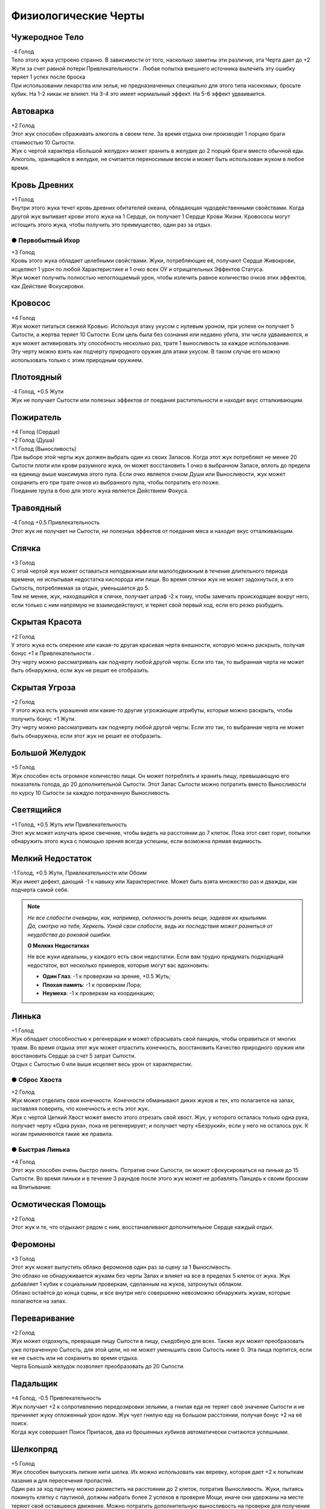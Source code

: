 Физиологические Черты
~~~~~~~~~~~~~~~~~~~~~~

Чужеродное Тело
""""""""""""""""""
| -4 Голод
| Тело этого жука устроено странно. В зависимости от того, насколько заметны эти различия, эта Черта дает до +2 Жути за счет равной потери Привлекательности . Любая попытка внешнего источника вылечить эту ошибку теряет 1 успех после броска
| При использовании лекарства или зелья, не предназначенных специально для этого типа насекомых, бросьте кубик. На 1-2 никак не влияет. На 3-4 это имеет нормальный эффект. На 5-6 эффект удваивается.

Автоварка
""""""""""""""""""
| +2 Голод
| Этот жук способен сбраживать алкоголь в своем теле. За время отдыха они производят 1 порцию браги стоимостью 10 Сытости.
| Жук с чертой характера «Большой желудок» может хранить в желудке до 2 порций браги вместо обычной еды.
| Алкоголь, хранящийся в желудке, не считается переносимым весом и может быть использован жуком в любое время.

Кровь Древних
""""""""""""""""""
| +1 Голод
| Внутри этого жука течет кровь древних обитателей океана, обладающая чудодейственными свойствами. Когда другой жук выпивает крови этого жука на 1 Сердце, он получает 1 Сердце Крови Жизни. Кровососы могут истощить этого жука, чтобы получить это преимущество, один раз за отдых.

● Первобытный Ихор
^^^^^^^^^^^^^^^^^^^^^
| +3 Голод
| Кровь этого жука обладает целебными свойствами. Жуки, потребляющие её, получают Сердце Живокрови, исцеляют 1 урон по любой Характеристике и 1 очко всех ОУ и отрицательных Эффектов Статуса.
| Жук может получить полностью непоглощаемый урон, чтобы излечить равное количество очков этих эффектов, как Действие Фокусировки.

Кровосос
""""""""""""""""""
| +4 Голод
| Жук может питаться свежей Кровью. Используя атаку укусом с нулевым уроном, при успехе он получает 5 Сытости, а жертва теряет 10 Сытости. Если цель была без сознания или недавно убита, эти числа удваиваются, и жук может активировать эту способность несколько раз, тратя 1 выносливость за каждое использование.
| Эту черту можно взять как подчерту природного оружия для атаки укусом. В таком случае его можно использовать только с этим природным оружием.

Плотоядный
""""""""""""""""""
| -4 Голод, +0.5 Жути
| Жук не получает Сытости или полезных эффектов от поедания растительности и находит вкус отталкивающим.

Пожиратель
""""""""""""""""""
| +4 Голод (Сердце)
| +2 Голод (Душа)
| +1 Голод (Выносливость)
| При выборе этой черты жук должен выбрать один из своих Запасов. Когда этот жук потребляет не менее 20 Сытости плоти или крови разумного жука, он может восстановить 1 очко в выбранном Запасе, вплоть до предела на единицу выше максимума этого пула. Если очко является очком Души или Выносливости, жук может сохранить его при трате очков из выбранного пула, чтобы потратить его позже.
| Поедание трупа в бою для этого жука является Действием Фокуса.

Травоядный
""""""""""""""""""
| -4 Голод +0.5 Привлекательность
| Этот жук не получает ни Сытости, ни полезных эффектов от поедания мяса и находит вкус отталкивающим.

Спячка
""""""""""""""""""
| +3 Голод
| С этой чертой жук может оставаться неподвижным или малоподвижным в течение длительного периода времени, не испытывая недостатка кислорода или пищи. Во время спячки жук не может задохнуться, а его Сытость, потребляемая за отдых, уменьшается до 5.
| Тем не менее, жук, находящийся в спячке, получает штраф -2 к тому, чтобы замечать происходящее вокруг него, если только с ним напрямую не взаимодействуют, и теряет свой первый ход, если его резко разбудить.

Скрытая Красота
""""""""""""""""""
| +2 Голод
| У этого жука есть оперение или какая-то другая красивая черта внешности, которую можно раскрыть, получая бонус +1 к Привлекательности .
| Эту черту можно рассматривать как подчерту любой другой черты. Если это так, то выбранная черта не может быть обнаружена, если жук не решит ее отобразить.

Скрытая Угроза
""""""""""""""""""
| +2 Голод
| У этого жука есть украшения или какие-то другие угрожающие атрибуты, которые можно раскрыть, чтобы получить бонус +1 Жути.
| Эту черту можно рассматривать как подчерту любой другой черты. Если это так, то выбранная черта не может быть обнаружена, если этот жук не решит ее отобразить.

Большой Желудок
""""""""""""""""""
| +5 Голод
| Жук способен есть огромное количество пищи. Он может потреблять и хранить пищу, превышающую его показатель голода, до 20 дополнительной Сытости. Этот Запас Сытости можно потратить вместо Выносливости по курсу 10 Сытости за каждую потраченную Выносливость.

Светящийся
""""""""""""""""""
| +1 Голод, +0.5 Жуть или Привлекательность
| Этот жук может излучать яркое свечение, чтобы видеть на расстоянии до 7 клеток. Пока этот свет горит, попытки обнаружить этого жука с помощью зрения всегда успешны, если возможна прямая видимость.

Мелкий Недостаток
""""""""""""""""""
| -1 Голод, +0.5 Жути, Привлекательности или Обоим
| Жук имеет дефект, дающий -1 к навыку или Характеристике. Может быть взята множество раз и дважды, как подчерта самой себя. 

.. note::
   
   .. figure:: images/Limn.jpg
      :width: 150 px
      :alt: Лимн
      :align: right
   
   *Не все слабости очевидны, как, например, склонность ронять вещи, задевая их крыльями. Да, смотрю на тебя, Херкель. Узнай свои слабости, ведь их последствия может разниться от неудобства до роковой ошибки.*
   
   **О Мелких Недостатках**
   
   Не все жуки идеальны, у каждого есть свои недостатки. Если вам трудно придумать подходящий недостаток, вот несколько примеров, которые могут вас вдохновить:
   
   * **Один Глаз**: -1 к проверкам на зрение, +0.5 Жуть;
   * **Плохая память**: -1 к проверкам Лора;
   * **Неумеха**: -1 к проверкам на координацию;

Линька
""""""""""""""""""
| +1 Голод
| Жук обладает способностью к регенерации и может сбрасывать свой панцирь, чтобы оправиться от многих травм. Во время отдыха этот жук может отрастить конечность, восстановить Качество природного оружия или восстановить Сердце за счет 5 затрат Сытости.
| Отдых с Сытостью 0 или выше исцеляет весь урон от характеристик.

● Сброс Хвоста
^^^^^^^^^^^^^^^^^^^^^
| +2 Голод
| Жук может отделить свои конечности. Конечности обманывают диких жуков и тех, кто полагается на запах, заставляя поверить, что конечность и есть этот жук.
| Жук с чертой Цепкий Хвост может вместо этого отрезать свой хвост. Жук, у которого осталась только одна рука, получает черту «Одна рука», пока не регенерирует; и получает черту «Безрукий», если у него не осталось рук. К ногам применяются такие же правила.

● Быстрая Линька
^^^^^^^^^^^^^^^^^^^^^
| +4 Голод
| Этот жук способен очень быстро линять. Потратив очки Сытости, он может сфокусироваться на линьке до 15 Сытости. Во время линьки и в течение 3 раундов после этого жук может не добавлять Панцирь к своим броскам на Впитывание.

Осмотическая Помощь
""""""""""""""""""""""
| +2 Голод
| Этот жук и те, что отдыхают рядом с ним, восстанавливают дополнительное Сердце каждый отдых.

Феромоны
""""""""""""""""""
| +3 Голод
| Этот жук может выпустить облако феромонов один раз за сцену за 1 Выносливость.
| Это облако не обнаруживается жуками без черты Запах и влияет на все в пределах 5 клеток от жука. Жук добавляет 1 кубик к социальным проверкам, сделанным на жуков, затронутых облаком.
| Облако остаётся до конца сцены, и все внутри него совершенно невозможно обнаружить жукам, которые полагаются на запах.

Переваривание
""""""""""""""""""
| +2 Голод
| Жук может отдохнуть, превращая пищу Сытости в пищу, съедобную для всех. Также жук может преобразовать уже потраченную Сытость, для этой цели, но не может уменьшить свою Сытость ниже 0. Эта пища портится, если ее не съесть или не сохранить во время отдыха.
| Черта Большой желудок позволяет преобразовать до 20 Сытости.

Падальщик
""""""""""""""""""
| +4 Голод, -0.5 Привлекательность
| Жук получает +2 к сопротивлению передозировки зельями, а гнилая еда не теряет своё значение Сытости и не причиняет жуку отложенный урон ядом. Жук чует гнилую еду на большом расстоянии, получая бонус +2 на её поиск.
| Когда жук совершает Поиск Припасов, два из брошенных кубиков автоматически считаются успешными.

Шелкопряд
""""""""""""""""""
| +5 Голод
| Жук способен выпускать липкие нити шелка. Их можно использовать как веревку, которая дает +2 к попыткам лазания и для пересечения пропастей.
| Один раз за ход паутину можно разместить на расстоянии до 2 клеток, потратив Выносливость. Жуки, пытаясь покинуть клетку с паутиной, должны набрать более 2 успехов в проверке Мощи, иначе они удержаны на месте теряют своё оставшееся движение. Можно потратить дополнительную выносливость на проверке для получения бонусных кубиков.
| Жуки, игнорирующие эффекты пересечённой местности также невосприимчивы к клеткам с паутиной. Вместо этого цель может быть напрямую опутана ею, что работает как природная Сеть.

Песнь
""""""""""""""""""
| +1 Голод
| Этот жук способен петь характерную песню, которую можно услышать на большом расстоянии. Когда выбрана эта черта, песня либо успокаивающая, либо пугающая. Если она успокаивает, Жук оценивает свою Привлекательность на 1 выше при взаимодействии с жуками, которые слышали его песню. Если пугающая, вместо этого пользователь считает свою Жуть на 1 выше. Известно, что песни, созданные этой чертой, иногда привлекают внимание духов.

Облако Зловония
""""""""""""""""""
| +1 Голод, -0.5 Привлекательность
| Этот жук может выпускать облако вонючих феромонов, воздействующих на соседние квадраты. Насекомые в облаке, которые не относятся к виду жуков и не привыкли к такому зловонию, получают -1 кубик ко всем броскам, сделанным в облаке, и все внутри совершенно невозможно обнаружить для жуков без Зловонного облака, которые полагаются на запах.
| Жук может включать или выключать их зловоние в качестве Действия Фокуса.
